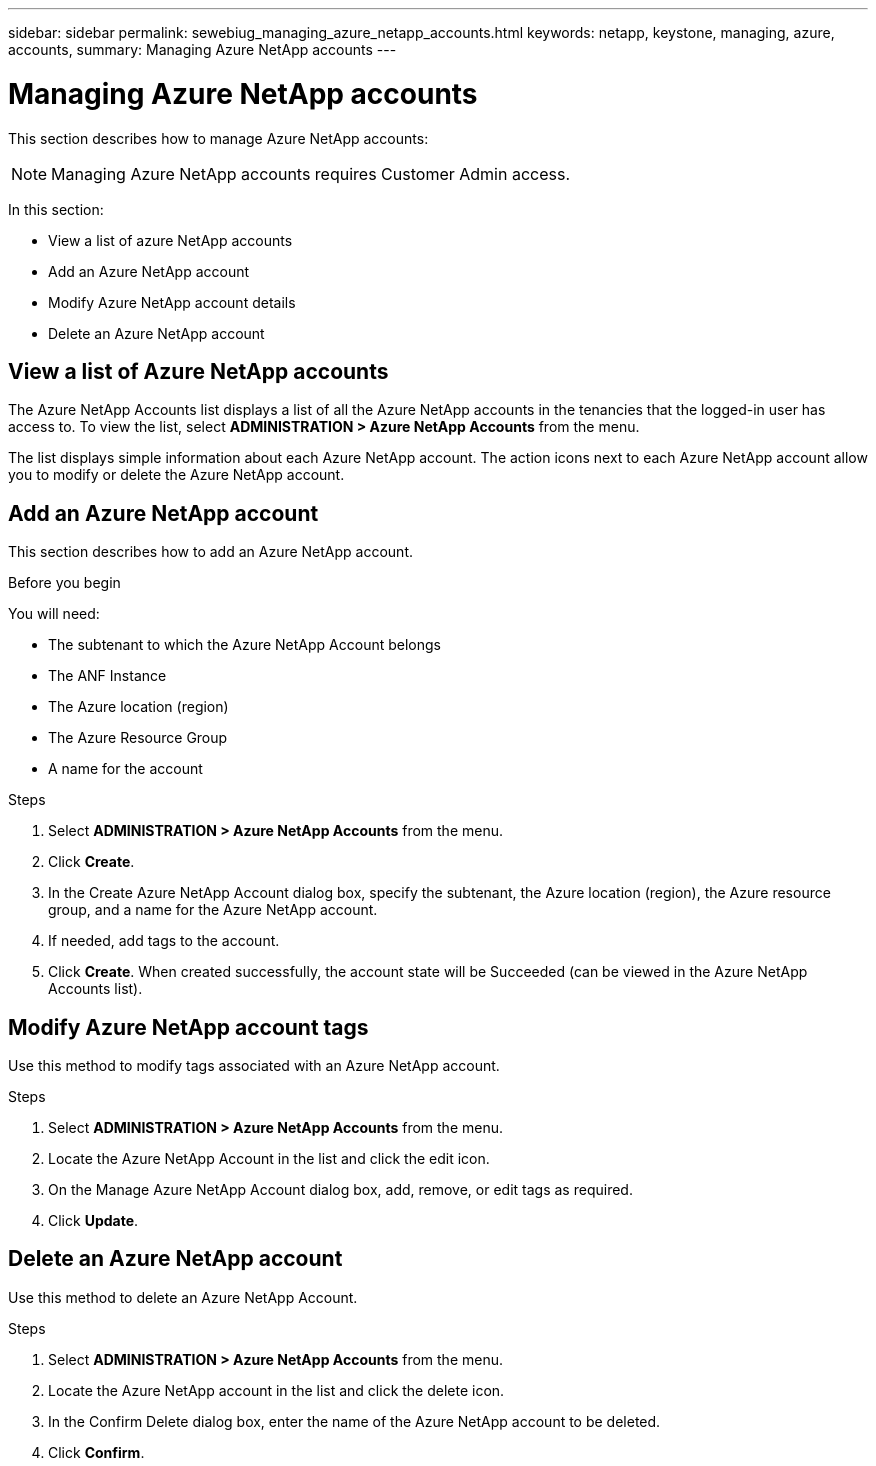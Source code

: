 ---
sidebar: sidebar
permalink: sewebiug_managing_azure_netapp_accounts.html
keywords: netapp, keystone, managing, azure, accounts,
summary: Managing Azure NetApp accounts
---

= Managing Azure NetApp accounts
:hardbreaks:
:nofooter:
:icons: font
:linkattrs:
:imagesdir: ./media/

[.lead]
This section describes how to manage Azure NetApp accounts:

[NOTE]
Managing Azure NetApp accounts requires Customer Admin access.

In this section:

* View a list of azure NetApp accounts
* Add an Azure NetApp account
* Modify Azure NetApp account details
* Delete an Azure NetApp account

== View a list of Azure NetApp accounts

The Azure NetApp Accounts list displays a list of all the Azure NetApp accounts in the tenancies that the logged-in user has access to. To view the list, select *ADMINISTRATION > Azure NetApp Accounts* from the menu.

The list displays simple information about each Azure NetApp account. The action icons next to each Azure NetApp account allow you to modify or delete the Azure NetApp account.

== Add an Azure NetApp account

This section describes how to add an Azure NetApp account.

.Before you begin

You will need:

* The subtenant to which the Azure NetApp Account belongs
* The ANF Instance
* The Azure location (region)
* The Azure Resource Group
* A name for the account

.Steps

. Select *ADMINISTRATION > Azure NetApp Accounts* from the menu.
. Click *Create*.
. In the Create Azure NetApp Account dialog box, specify the subtenant, the Azure location (region), the Azure resource group, and a name for the Azure NetApp account.
. If needed, add tags to the account.
. Click *Create*. When created successfully, the account state will be Succeeded (can be viewed in the Azure NetApp Accounts list).

== Modify Azure NetApp account tags

Use this method to modify tags associated with an Azure NetApp account.

.Steps

. Select *ADMINISTRATION > Azure NetApp Accounts* from the menu.
. Locate the Azure NetApp Account in the list and click the edit icon.
. On the Manage Azure NetApp Account dialog box, add, remove, or edit tags as required.
. Click *Update*.

== Delete an Azure NetApp account

Use this method to delete an Azure NetApp Account.

.Steps

. Select *ADMINISTRATION > Azure NetApp Accounts* from the menu.
. Locate the Azure NetApp account in the list and click the delete icon.
. In the Confirm Delete dialog box, enter the name of the Azure NetApp account to be deleted.
. Click *Confirm*.
